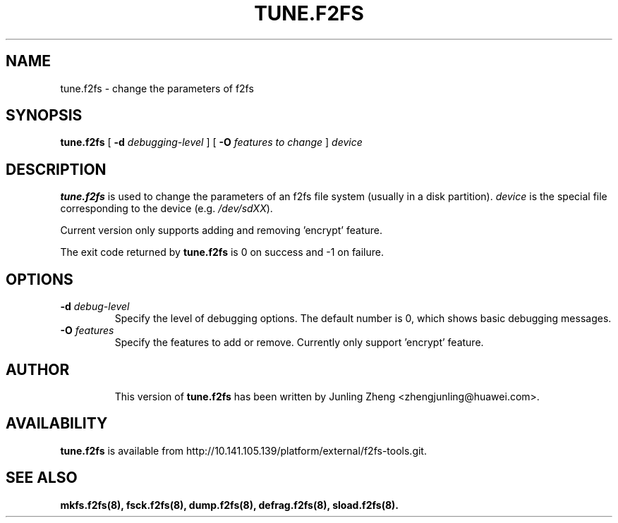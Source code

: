 .\" Copyright (C) 2015 Huawei Ltd.
.\"
.TH TUNE.F2FS 8
.SH NAME
tune.f2fs \- change the parameters of f2fs
.SH SYNOPSIS
.B tune.f2fs
[
.B \-d
.I debugging-level
]
[
.B \-O
.I features to change
]
.I device
.SH DESCRIPTION
.B tune.f2fs
is used to change the parameters of an f2fs file system (usually in a disk partition).
\fIdevice\fP is the special file corresponding to the device (e.g.
\fI/dev/sdXX\fP).

Current version only supports adding and removing 'encrypt' feature.

.PP
The exit code returned by
.B tune.f2fs
is 0 on success and -1 on failure.
.SH OPTIONS
.TP
.BI \-d " debug-level"
Specify the level of debugging options.
The default number is 0, which shows basic debugging messages.
.TP
.BI \-O " features"
Specify the features to add or remove. Currently only support 'encrypt' feature.
.TP
.SH AUTHOR
This version of
.B tune.f2fs
has been written by Junling Zheng <zhengjunling@huawei.com>.
.SH AVAILABILITY
.B tune.f2fs
is available from http://10.141.105.139/platform/external/f2fs-tools.git.
.SH SEE ALSO
.BR mkfs.f2fs(8),
.BR fsck.f2fs(8),
.BR dump.f2fs(8),
.BR defrag.f2fs(8),
.BR sload.f2fs(8).
